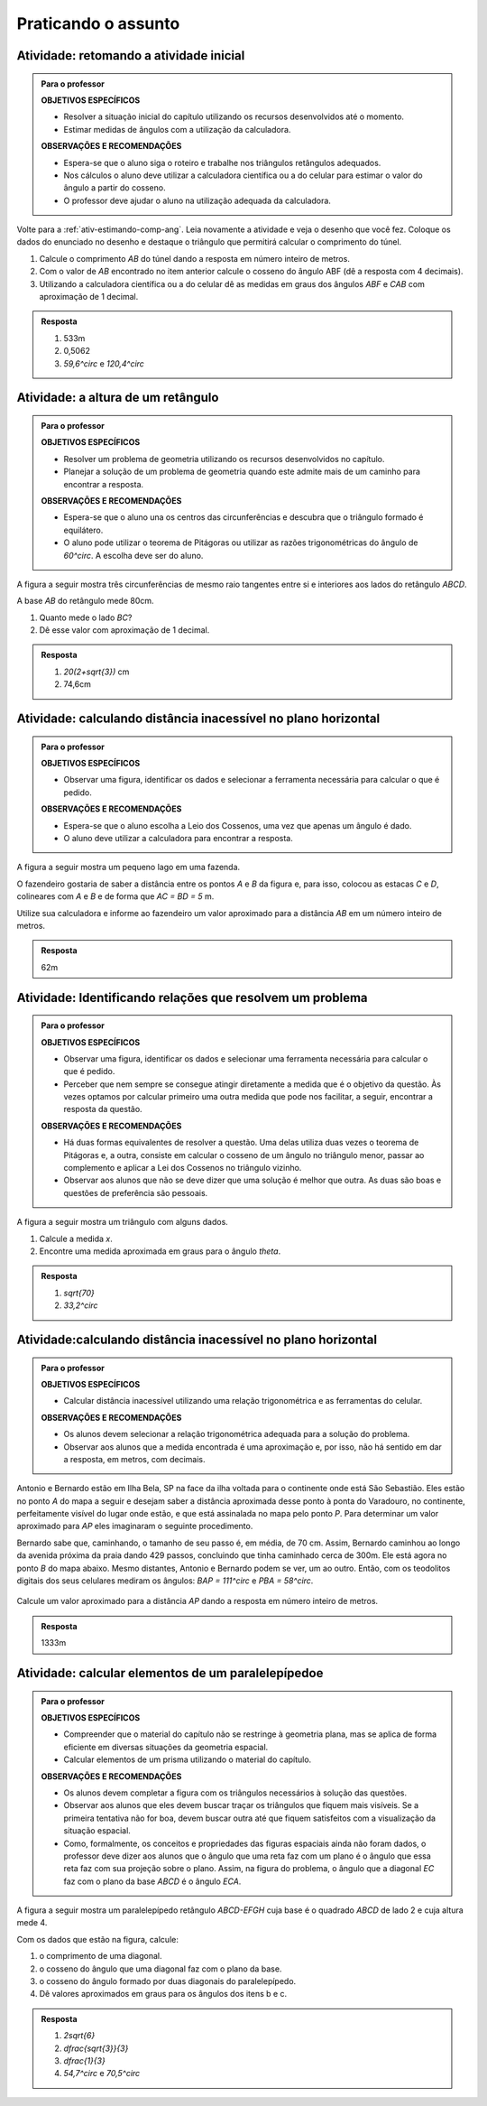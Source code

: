 ********
Praticando o assunto 
********


.. _ativ-inicial-retorno:

Atividade: retomando a atividade inicial
------------------------------


.. admonition:: Para o professor

   **OBJETIVOS ESPECÍFICOS**
   
   * Resolver a situação inicial do capítulo utilizando os recursos desenvolvidos até o momento. 
   * Estimar medidas de ângulos com a utilização da calculadora. 
   
   **OBSERVAÇÕES E RECOMENDAÇÕES**	
   
   * Espera-se que o aluno siga o roteiro e trabalhe nos triângulos retângulos adequados.
   * Nos cálculos o aluno deve utilizar a calculadora científica ou a do celular para estimar o valor do ângulo a partir do cosseno.
   * O professor deve ajudar o aluno na utilização adequada da calculadora.

Volte para a :ref:`ativ-estimando-comp-ang`. Leia novamente a atividade e veja o desenho que você fez. Coloque os dados do enunciado no desenho e destaque o triângulo que permitirá calcular o comprimento do túnel.

#.  Calcule o comprimento `AB` do túnel dando a resposta em número inteiro de metros.
#.  Com o valor de `AB` encontrado no item anterior calcule o cosseno do ângulo ABF (dê a resposta com 4 decimais).
#. Utilizando a calculadora científica ou a do celular dê as medidas em graus dos ângulos `ABF` e `CAB` com aproximação de 1 decimal.


.. admonition:: Resposta 

   #.  533m
   #.  0,5062
   #. `59,6^\circ` e `120,4^\circ`
   


.. _ativ-altura-do-retangulo:

Atividade: a altura de um retângulo
------------------------------


.. admonition:: Para o professor

   **OBJETIVOS ESPECÍFICOS**
   
   * Resolver um problema de geometria utilizando os recursos desenvolvidos no capítulo. 
   * Planejar a solução de um problema de geometria quando este admite mais de um caminho para encontrar a resposta.
   
   **OBSERVAÇÕES E RECOMENDAÇÕES**	
   
   * Espera-se que o aluno una os centros das circunferências e descubra que o triângulo formado é equilátero.
   * O aluno pode utilizar o teorema de Pitágoras ou utilizar as razões trigonométricas do ângulo de `60^\circ`. A escolha deve ser do aluno.


A figura a seguir mostra três circunferências de mesmo raio tangentes entre si e interiores aos lados do retângulo `ABCD`.


.. tikz:: 

   \draw [line width=0.8pt] (0.,0.) circle (1.cm);
   \draw [line width=0.8pt] (2.,0.) circle (1.cm);
   \draw [line width=0.8pt] (1.,1.7320508075688772) circle (1.cm);
   \draw [line width=0.8pt] (-1.,-1.)-- (3.,-1.);
   \draw [line width=0.8pt] (3.,-1.)-- (3.,2.732050807568877);
   \draw [line width=0.8pt] (3.,2.732050807568877)-- (-1.,2.732050807568877);
   \draw [line width=0.8pt] (-1.,2.732050807568877)-- (-1.,-1.);
   \begin{scriptsize}
   \draw[color=black] (-1.1405863966856364,-1.1) node {$A$};
   \draw[color=black] (3.1523660650370093,-1.1) node {$B$};
   \draw[color=black] (3.0,2.9) node {$C$};
   \draw[color=black] (-1.1,2.9) node {$D$};
   \end{scriptsize}

A base `AB` do retângulo mede 80cm.

#.  Quanto mede o lado `BC`?
#.  Dê esse valor com aproximação de 1 decimal.


.. admonition:: Resposta 

   #. `20(2+\sqrt{3})` cm
   #. 74,6cm


.. _ativ-distancia-inacessivel:

Atividade: calculando distância inacessível no plano horizontal
------------------------------

.. admonition:: Para o professor

   **OBJETIVOS ESPECÍFICOS**
   
   * Observar uma figura, identificar os dados e selecionar a ferramenta necessária para calcular o que é pedido.
   
   **OBSERVAÇÕES E RECOMENDAÇÕES**	
   
   * Espera-se que o aluno escolha a Leio dos Cossenos, uma vez que apenas um ângulo é dado.
   * O aluno deve utilizar a calculadora para encontrar a resposta.

A figura a seguir mostra um pequeno lago em uma fazenda.


.. tikz:: 

   \definecolor{qqwuqq}{rgb}{0.,0.39215686274509803,0.}
   \definecolor{ccqqqq}{rgb}{0.8,0.,0.}
   \definecolor{xdxdff}{rgb}{0.49019607843137253,0.49019607843137253,1.}
   \definecolor{qqqqcc}{rgb}{0.,0.,0.8}
   \draw [shift={(-1.0789618388348796,1.253969848922879)},line width=0.8pt,color=qqwuqq,fill=qqwuqq,fill opacity=0.10000000149011612] (0,0) -- (-7.470454126570987:0.27251587501216484) arc (-7.470454126570987:81.0987627089991:0.27251587501216484) -- cycle;
   \draw [rotate around={-52.67122148326201:(0.6933932562639893,2.5673678562445246)},line width=1.6pt,color=qqqqcc,fill=qqqqcc,fill opacity=0.20000000298023224] (0.6933932562639893,2.5673678562445246) ellipse (1.9471972190703781cm and 0.857832740081316cm);
   \draw [line width=0.8pt] (-0.6063280975911546,4.27171944290363)-- (-1.0789618388348796,1.253969848922879);
   \draw [line width=0.8pt] (-1.0789618388348796,1.253969848922879)-- (2.00318196775098,0.8498147345776224);
   \draw [line width=0.8pt] (-0.6063280975911546,4.27171944290363)-- (-0.4873635259107605,4.115718730983113);
   \draw [line width=0.8pt] (2.00318196775098,0.8498147345776224)-- (1.8741500384387402,1.0190169815059371);
   \draw [line width=0.8pt,dash pattern=on 1pt off 1pt] (-0.4873635259107605,4.115718730983113)-- (1.8741500384387402,1.0190169815059371);
   \draw [color=qqwuqq](-1,1.8) node[anchor=north west] {\tiny $96^{\circ}$};
   \draw (-1.5694904138567762,2.8481877177440484) node[anchor=north west] {\tiny 56m};
   \draw (0.038353248714996374,1.1) node[anchor=north west] {\tiny 52m};
   \begin{scriptsize}
   \draw [fill=xdxdff] (-0.6063280975911546,4.27171944290363) circle (1.5pt);
   \draw[color=xdxdff] (-0.5066785013093333,4.46284427719113) node {$C$};
   \draw [fill=xdxdff] (2.00318196775098,0.8498147345776224) circle (1.5pt);
   \draw[color=xdxdff] (2.1639770738098822,0.8111315520281096) node {$D$};
   \draw [fill=ccqqqq] (-1.0789618388348796,1.253969848922879) circle (1.5pt);
   \draw[color=ccqqqq] (-1.283348745094003,1.1245248082921002) node {$P$};
   \draw [fill=black] (-0.4873635259107605,4.115718730983113) circle (1.0pt);
   \draw[color=black] (-0.5,3.9) node {$A$};
   \draw [fill=black] (1.8741500384387402,1.0190169815059371) circle (1.0pt);
   \draw[color=black] (1.9,1.2471569520475747) node {$B$};
   \end{scriptsize}

O fazendeiro gostaria de saber a distância entre os pontos `A` e `B` da figura e, para isso, colocou as estacas `C` e `D`, colineares com `A` e `B` e de forma que `AC = BD = 5` m.

Utilize sua calculadora e informe ao fazendeiro um valor aproximado para a distância `AB` em um número inteiro de metros.


.. admonition:: Resposta 

   62m
   
   
.. _ativ-relacoes:

Atividade: Identificando relações que resolvem um problema
------------------------------


.. admonition:: Para o professor

   **OBJETIVOS ESPECÍFICOS**
   
   * Observar uma figura, identificar os dados e selecionar uma ferramenta necessária para calcular o que é pedido.
   * Perceber que nem sempre se consegue atingir diretamente a medida que é o objetivo da questão. Às vezes optamos por calcular primeiro uma outra medida que pode nos facilitar, a seguir, encontrar a resposta da questão.

   
   **OBSERVAÇÕES E RECOMENDAÇÕES**	
   
   * Há duas formas equivalentes de resolver a questão. Uma delas utiliza duas vezes o teorema de Pitágoras e, a outra, consiste em calcular o cosseno de um ângulo no triângulo menor, passar ao complemento e aplicar a Lei dos Cossenos no triângulo vizinho.
   * Observar aos alunos que não se deve dizer que uma solução é melhor que outra. As duas são boas e questões de preferência são pessoais.

A figura a seguir mostra um triângulo com alguns dados.


.. tikz:: 
   
   \begin{scope}[scale =.43]
   \definecolor{qqwuqq}{rgb}{0.,0.39215686274509803,0.}
   \draw[line width=0.8pt,fill=black,fill opacity=0.10000000149011612] (0.,0.4371150498340989) -- (-0.4371150498340989,0.43711504983409893) -- (-0.4371150498340989,0.) -- (0.,0.) -- cycle; 
   \draw [shift={(0.,7.)},line width=0.8pt,color=qqwuqq,fill=qqwuqq,fill opacity=0.10000000149011612] (0,0) -- (-123.21091076089908:1.236348063585548) arc (-123.21091076089908:-90.:1.236348063585548) -- cycle;
   \draw [line width=0.8pt] (-4.58257569495584,0.)-- (0.,7.);
   \draw [line width=0.8pt] (-4.58257569495584,0.)-- (0.,2.);
   \draw [line width=0.8pt] (-4.58257569495584,0.)-- (0.,0.);
   \draw [line width=0.8pt] (0.,0.)-- (0.,7.);
   \draw (-3.261002042388659,4.845224426221589) node[anchor=north west] {\small$ x $};
   \draw (0,4.5) node[anchor=north west] {\small 5};
   \draw (-2.5,2.4) node[anchor=north west] {\small 5};
   \draw (0.,1.6) node[anchor=north west] {\small 2};
   \draw (-1,6.) node[anchor=north west] {\small$ \theta $};
   \end{scope}

#.  Calcule a medida `x`.
#.  Encontre uma medida aproximada em graus para o ângulo `\theta`.


.. admonition:: Resposta 

   #. `\sqrt{70}`
   #. `33,2^\circ`
   

.. _ativ-distancia-inacessivel-2:

Atividade:calculando distância inacessível no plano horizontal
------------------------------

.. admonition:: Para o professor

   **OBJETIVOS ESPECÍFICOS**
   
   * Calcular distância inacessível utilizando uma relação trigonométrica e as ferramentas do celular.

   
   **OBSERVAÇÕES E RECOMENDAÇÕES**	
   
   * Os alunos devem selecionar a relação trigonométrica adequada para a solução do problema.
   * Observar aos alunos que a medida encontrada é uma aproximação e, por isso, não há sentido em dar a resposta, em metros, com decimais.

Antonio e Bernardo estão em Ilha Bela, SP na face da ilha voltada para o continente onde está São Sebastião. Eles estão no ponto `A` do mapa a seguir e desejam saber a distância aproximada desse ponto à ponta do Varadouro, no continente, perfeitamente visível do lugar onde estão, e que está assinalada no mapa pelo ponto `P`. Para determinar um valor aproximado para `AP` eles imaginaram o seguinte procedimento.

Bernardo sabe que, caminhando, o tamanho de seu passo é, em média, de 70 cm. Assim, Bernardo caminhou ao longo da avenida próxima da praia dando 429 passos, concluindo que tinha caminhado cerca de 300m. Ele está agora no ponto `B` do mapa abaixo. Mesmo distantes, Antonio e Bernardo podem se ver, um ao outro. Então, com os teodolitos digitais dos seus celulares mediram os ângulos: `BAP = 111^\circ` e `PBA = 58^\circ`.

.. figure:: _resources/TrigFig-26_2.png

Calcule um valor aproximado para a distância `AP` dando a resposta em número inteiro de metros.


.. admonition:: Resposta 

   1333m

.. _ativ-paralelepipedo:

Atividade: calcular elementos de um paralelepípedoe
------------------------------


.. admonition:: Para o professor

   **OBJETIVOS ESPECÍFICOS**
   
   * Compreender que o material do capítulo não se restringe à geometria plana, mas se aplica de forma eficiente em diversas situações da geometria espacial.
   * Calcular elementos de um prisma utilizando o material do capítulo.
   
   **OBSERVAÇÕES E RECOMENDAÇÕES**	
   
   * Os alunos devem completar a figura com os triângulos necessários à solução das questões.
   * Observar aos alunos que eles devem buscar traçar os triângulos que fiquem mais visíveis. Se a primeira tentativa não for boa, devem buscar outra até que fiquem satisfeitos com a visualização da situação espacial.
   * Como, formalmente, os conceitos e propriedades das figuras espaciais ainda não foram dados, o professor deve dizer aos alunos que o ângulo que uma reta faz com um plano é o ângulo que essa reta faz com sua projeção sobre o plano. Assim, na figura do problema, o ângulo que a diagonal `EC` faz com o plano da base `ABCD` é o ângulo `ECA`.
   
A figura a seguir mostra um paralelepípedo retângulo `ABCD-EFGH` cuja base é o quadrado `ABCD` de lado 2 e cuja altura mede 4.


.. tikz:: 

   \begin{scope}[scale=.7]
   \draw [line width=0.8pt] (0.,0.)-- (3.007394464358025,-0.3870723230316714);
   \draw [line width=0.8pt] (3.007394464358025,-0.3870723230316714)-- (4.4,0.64);
   \draw [line width=0.8pt,dash pattern=on 1pt off 1pt] (0.,0.)-- (1.3926055356419753,1.0270723230316714);
   \draw [line width=0.8pt,dash pattern=on 1pt off 1pt] (1.3926055356419753,1.0270723230316714)-- (4.4,0.64);
   \draw [line width=0.8pt] (0.,0.)-- (0.,5.654384676096289);
   \draw [line width=0.8pt] (0.,5.654384676096289)-- (3.007394464358025,5.267312353064617);
   \draw [line width=0.8pt] (3.007394464358025,5.267312353064617)-- (4.4,6.294384676096288);
   \draw [line width=0.8pt] (4.4,6.294384676096288)-- (1.392605535641975,6.68145699912796);
   \draw [line width=0.8pt] (1.392605535641975,6.68145699912796)-- (0.,5.654384676096289);
   \draw [line width=0.8pt] (3.007394464358025,5.267312353064617)-- (3.007394464358025,-0.3870723230316714);
   \draw [line width=0.8pt] (4.4,6.294384676096288)-- (4.4,0.64);
   \draw [line width=0.8pt,dash pattern=on 1pt off 1pt] (1.392605535641975,6.68145699912796)-- (1.3926055356419753,1.0270723230316714);
   \draw (1.,-.2) node[anchor=north west] {\small 2};
   \draw (3.6,.1) node[anchor=north west] {\small 2};
   \draw (-0.5556663863078048,3.4) node[anchor=north west] {\small 4};
   \begin{scriptsize}
   \draw[color=black] (-0.1,-0.2) node {$A$};
   \draw[color=black] (3.,-0.6) node {$B$};
   \draw[color=black] (4.702655545497268,0.6125565858791853) node {$C$};
   \draw[color=black] (1.7,1.2) node {$D$};
   \draw[color=black] (-0.4461180127285326,5.84349142428943) node {$E$};
   \draw[color=black] (1.2,7.) node {$H$};
   \draw[color=black] (3.3,5.1) node {$F$};
   \draw[color=black] (4.675268452102451,6.473394572370244) node {$G$};
   \end{scriptsize}
   \end{scope}
   
Com os dados que estão na figura, calcule:

#. o comprimento de uma diagonal.
#. o cosseno do ângulo que uma diagonal faz com o plano da base. 
#. o cosseno do ângulo formado por duas diagonais do paralelepípedo.
#. Dê valores aproximados em graus para os ângulos dos itens b e c.


.. admonition:: Resposta 

   #. `2\sqrt{6}`
   #. `\dfrac{\sqrt{3}}{3}`
   #. `\dfrac{1}{3}`
   #. `54,7^\circ` e `70,5^\circ`

